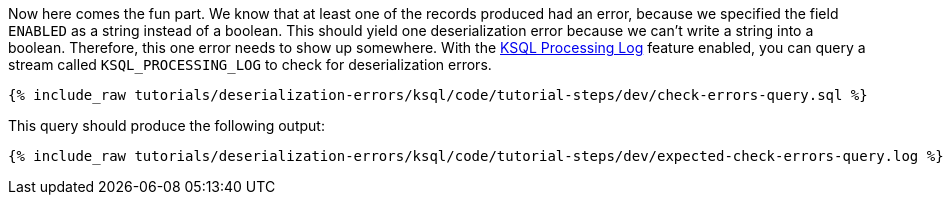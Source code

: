Now here comes the fun part. We know that at least one of the records produced had an error, because we specified the field `ENABLED` as a string instead of a boolean. This should yield one deserialization error because we can't write a string into a boolean.
Therefore, this one error needs to show up somewhere.
With the https://docs.confluent.io/current/ksql/docs/developer-guide/processing-log.html[KSQL Processing Log] feature enabled, you can query a stream called `KSQL_PROCESSING_LOG` to check for deserialization errors.

+++++
<pre class="snippet"><code class="sql">{% include_raw tutorials/deserialization-errors/ksql/code/tutorial-steps/dev/check-errors-query.sql %}</code></pre>
+++++

This query should produce the following output:

+++++
<pre class="snippet"><code class="shell">{% include_raw tutorials/deserialization-errors/ksql/code/tutorial-steps/dev/expected-check-errors-query.log %}</code></pre>
+++++
